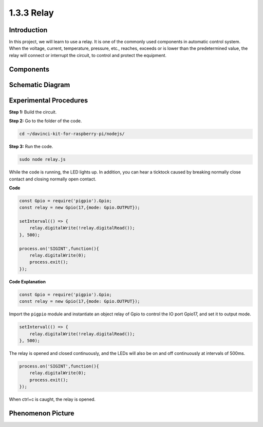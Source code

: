 1.3.3 Relay
===========

Introduction
------------

In this project, we will learn to use a relay. It is one of the commonly
used components in automatic control system. When the voltage, current,
temperature, pressure, etc., reaches, exceeds or is lower than the
predetermined value, the relay will connect or interrupt the circuit, to
control and protect the equipment.

Components
----------

.. image:: ../img/list_1.3.4.png



Schematic Diagram
-----------------

.. image:: ../img/image345.png


Experimental Procedures
-----------------------

**Step 1:** Build the circuit.

.. image:: ../img/image144.png

**Step 2:** Go to the folder of the code.

.. raw:: html

   <run></run>

.. code-block::

    cd ~/davinci-kit-for-raspberry-pi/nodejs/


**Step 3:** Run the code.

.. raw:: html

   <run></run>

.. code-block::

    sudo node relay.js

While the code is running, the LED lights up. In addition, you can hear
a ticktock caused by breaking normally close contact and closing
normally open contact.

**Code**

.. code-block:: js

    const Gpio = require('pigpio').Gpio;
    const relay = new Gpio(17,{mode: Gpio.OUTPUT});

    setInterval(() => {
        relay.digitalWrite(!relay.digitalRead());
    }, 500);

    process.on('SIGINT',function(){
        relay.digitalWrite(0);
        process.exit();
    });


**Code Explanation**

.. code-block:: js

    const Gpio = require('pigpio').Gpio;
    const relay = new Gpio(17,{mode: Gpio.OUTPUT});

Import the ``pigpio`` module and instantiate an object relay of Gpio to control the IO port Gpio17, and set it to output mode.


.. code-block:: js

    setInterval(() => {
        relay.digitalWrite(!relay.digitalRead());
    }, 500);

The relay is opened and closed continuously, and the LEDs will also be on and off continuously at intervals of 500ms.


.. code-block:: js

    process.on('SIGINT',function(){
        relay.digitalWrite(0);
        process.exit();
    });

When ctrl+c is caught, the relay is opened.

Phenomenon Picture
------------------

.. image:: ../img/image145.jpeg
